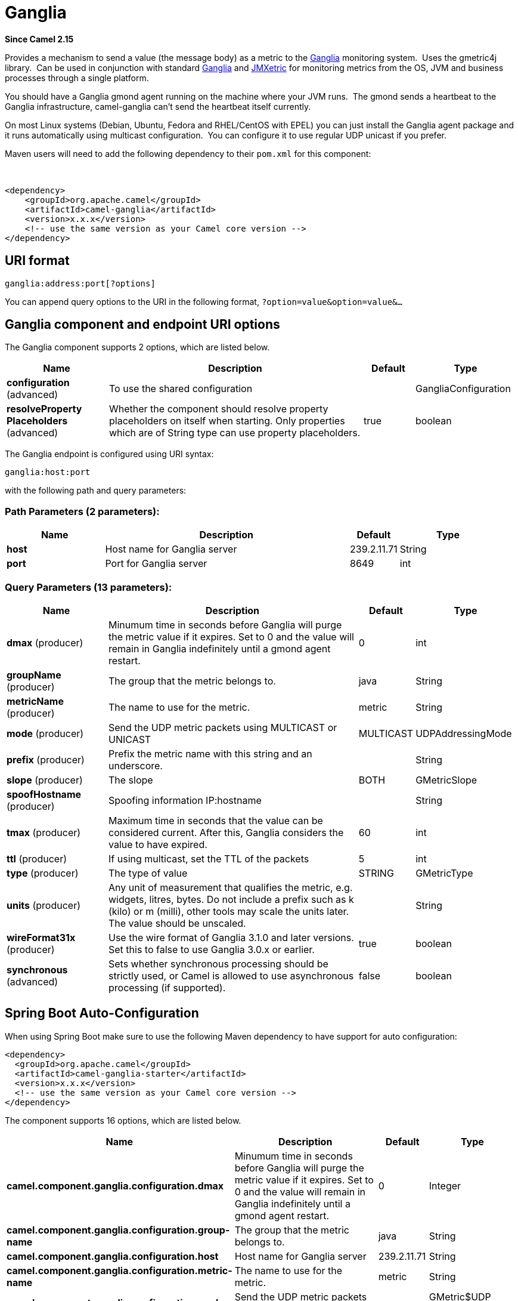 [[ganglia-component]]
= Ganglia Component
//THIS FILE IS COPIED: EDIT THE SOURCE FILE:
:page-source: components/camel-ganglia/src/main/docs/ganglia-component.adoc
:docTitle: Ganglia
:artifactId: camel-ganglia
:description: The ganglia component is used for sending metrics to the Ganglia monitoring system.
:since: 2.15
:component-header: Only producer is supported

*Since Camel {since}*


Provides a mechanism to send a value (the message body) as a metric to
the http://ganglia.info[Ganglia] monitoring system.  Uses the gmetric4j
library.  Can be used in conjunction with standard
http://ganglia.info[Ganglia] and
https://github.com/ganglia/jmxetric[JMXetric] for monitoring metrics
from the OS, JVM and business processes through a single platform.

You should have a Ganglia gmond agent running on the machine where your
JVM runs.  The gmond sends a heartbeat to the Ganglia infrastructure,
camel-ganglia can't send the heartbeat itself currently.

On most Linux systems (Debian, Ubuntu, Fedora and RHEL/CentOS with EPEL)
you can just install the Ganglia agent package and it runs automatically
using multicast configuration.  You can configure it to use regular UDP
unicast if you prefer.

Maven users will need to add the following dependency to their `pom.xml`
for this component:

 

[source,xml]
----
<dependency>
    <groupId>org.apache.camel</groupId>
    <artifactId>camel-ganglia</artifactId>
    <version>x.x.x</version>
    <!-- use the same version as your Camel core version -->
</dependency>
----

== URI format

[source,java]
----
ganglia:address:port[?options]
----

You can append query options to the URI in the following format,
`?option=value&option=value&...`

== Ganglia component and endpoint URI options





// component options: START
The Ganglia component supports 2 options, which are listed below.



[width="100%",cols="2,5,^1,2",options="header"]
|===
| Name | Description | Default | Type
| *configuration* (advanced) | To use the shared configuration |  | GangliaConfiguration
| *resolveProperty Placeholders* (advanced) | Whether the component should resolve property placeholders on itself when starting. Only properties which are of String type can use property placeholders. | true | boolean
|===
// component options: END






// endpoint options: START
The Ganglia endpoint is configured using URI syntax:

----
ganglia:host:port
----

with the following path and query parameters:

=== Path Parameters (2 parameters):


[width="100%",cols="2,5,^1,2",options="header"]
|===
| Name | Description | Default | Type
| *host* | Host name for Ganglia server | 239.2.11.71 | String
| *port* | Port for Ganglia server | 8649 | int
|===


=== Query Parameters (13 parameters):


[width="100%",cols="2,5,^1,2",options="header"]
|===
| Name | Description | Default | Type
| *dmax* (producer) | Minumum time in seconds before Ganglia will purge the metric value if it expires. Set to 0 and the value will remain in Ganglia indefinitely until a gmond agent restart. | 0 | int
| *groupName* (producer) | The group that the metric belongs to. | java | String
| *metricName* (producer) | The name to use for the metric. | metric | String
| *mode* (producer) | Send the UDP metric packets using MULTICAST or UNICAST | MULTICAST | UDPAddressingMode
| *prefix* (producer) | Prefix the metric name with this string and an underscore. |  | String
| *slope* (producer) | The slope | BOTH | GMetricSlope
| *spoofHostname* (producer) | Spoofing information IP:hostname |  | String
| *tmax* (producer) | Maximum time in seconds that the value can be considered current. After this, Ganglia considers the value to have expired. | 60 | int
| *ttl* (producer) | If using multicast, set the TTL of the packets | 5 | int
| *type* (producer) | The type of value | STRING | GMetricType
| *units* (producer) | Any unit of measurement that qualifies the metric, e.g. widgets, litres, bytes. Do not include a prefix such as k (kilo) or m (milli), other tools may scale the units later. The value should be unscaled. |  | String
| *wireFormat31x* (producer) | Use the wire format of Ganglia 3.1.0 and later versions. Set this to false to use Ganglia 3.0.x or earlier. | true | boolean
| *synchronous* (advanced) | Sets whether synchronous processing should be strictly used, or Camel is allowed to use asynchronous processing (if supported). | false | boolean
|===
// endpoint options: END
// spring-boot-auto-configure options: START
== Spring Boot Auto-Configuration

When using Spring Boot make sure to use the following Maven dependency to have support for auto configuration:

[source,xml]
----
<dependency>
  <groupId>org.apache.camel</groupId>
  <artifactId>camel-ganglia-starter</artifactId>
  <version>x.x.x</version>
  <!-- use the same version as your Camel core version -->
</dependency>
----


The component supports 16 options, which are listed below.



[width="100%",cols="2,5,^1,2",options="header"]
|===
| Name | Description | Default | Type
| *camel.component.ganglia.configuration.dmax* | Minumum time in seconds before Ganglia will purge the metric value if it expires. Set to 0 and the value will remain in Ganglia indefinitely until a gmond agent restart. | 0 | Integer
| *camel.component.ganglia.configuration.group-name* | The group that the metric belongs to. | java | String
| *camel.component.ganglia.configuration.host* | Host name for Ganglia server | 239.2.11.71 | String
| *camel.component.ganglia.configuration.metric-name* | The name to use for the metric. | metric | String
| *camel.component.ganglia.configuration.mode* | Send the UDP metric packets using MULTICAST or UNICAST |  | GMetric$UDP AddressingMode
| *camel.component.ganglia.configuration.port* | Port for Ganglia server | 8649 | Integer
| *camel.component.ganglia.configuration.prefix* | Prefix the metric name with this string and an underscore. |  | String
| *camel.component.ganglia.configuration.slope* | The slope |  | GMetricSlope
| *camel.component.ganglia.configuration.spoof-hostname* | Spoofing information IP:hostname |  | String
| *camel.component.ganglia.configuration.tmax* | Maximum time in seconds that the value can be considered current. After this, Ganglia considers the value to have expired. | 60 | Integer
| *camel.component.ganglia.configuration.ttl* | If using multicast, set the TTL of the packets | 5 | Integer
| *camel.component.ganglia.configuration.type* | The type of value |  | GMetricType
| *camel.component.ganglia.configuration.units* | Any unit of measurement that qualifies the metric, e.g. widgets, litres, bytes. Do not include a prefix such as k (kilo) or m (milli), other tools may scale the units later. The value should be unscaled. |  | String
| *camel.component.ganglia.configuration.wire-format31x* | Use the wire format of Ganglia 3.1.0 and later versions. Set this to false to use Ganglia 3.0.x or earlier. | true | Boolean
| *camel.component.ganglia.enabled* | Enable ganglia component | true | Boolean
| *camel.component.ganglia.resolve-property-placeholders* | Whether the component should resolve property placeholders on itself when starting. Only properties which are of String type can use property placeholders. | true | Boolean
|===
// spring-boot-auto-configure options: END




== Message body

Any value (such as a string or numeric type) in the body is sent to the
Ganglia system.

== Return value / response

Ganglia sends metrics using unidirectional UDP or multicast.  There is
no response or change to the message body.

== Examples

=== Sending a String metric

The message body will be converted to a String and sent as a metric
value.  Unlike numeric metrics, String values can't be charted but
Ganglia makes them available for reporting.  The os_version string at
the top of every Ganglia host page is an example of a String metric.

[source,java]
----
from("direct:string.for.ganglia")
    .setHeader(GangliaConstants.METRIC_NAME, simple("my_string_metric"))
    .setHeader(GangliaConstants.METRIC_TYPE, GMetricType.STRING)
    .to("direct:ganglia.tx");

from("direct:ganglia.tx")
    .to("ganglia:239.2.11.71:8649?mode=MULTICAST&prefix=test");
----

=== Sending a numeric metric

[source,java]
----
from("direct:value.for.ganglia")
    .setHeader(GangliaConstants.METRIC_NAME, simple("widgets_in_stock"))
    .setHeader(GangliaConstants.METRIC_TYPE, GMetricType.UINT32)
    .setHeader(GangliaConstants.METRIC_UNITS, simple("widgets"))
    .to("direct:ganglia.tx");

from("direct:ganglia.tx")
    .to("ganglia:239.2.11.71:8649?mode=MULTICAST&prefix=test");
----
